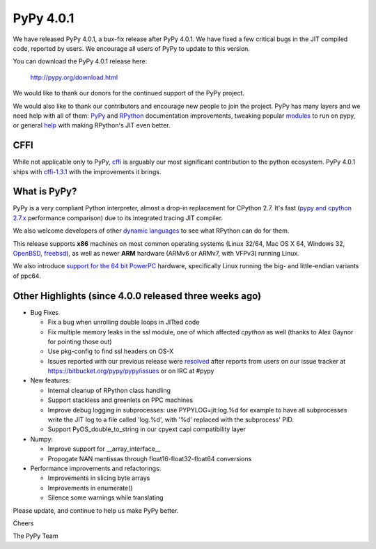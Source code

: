 ==========
PyPy 4.0.1
==========

We have released PyPy 4.0.1, a bux-fix release after PyPy 4.0.1. We have fixed
a few critical bugs in the JIT compiled code, reported by users. We encourage
all users of PyPy to update to this version.


You can download the PyPy 4.0.1 release here:

    http://pypy.org/download.html

We would like to thank our donors for the continued support of the PyPy
project.

We would also like to thank our contributors and 
encourage new people to join the project. PyPy has many
layers and we need help with all of them: `PyPy`_ and `RPython`_ documentation
improvements, tweaking popular `modules`_ to run on pypy, or general `help`_ 
with making RPython's JIT even better. 

CFFI
====

While not applicable only to PyPy, `cffi`_ is arguably our most significant
contribution to the python ecosystem. PyPy 4.0.1 ships with 
`cffi-1.3.1`_ with the improvements it brings.

.. _`PyPy`: http://doc.pypy.org 
.. _`RPython`: https://rpython.readthedocs.org
.. _`cffi`: https://cffi.readthedocs.org
.. _`cffi-1.3.1`: http://cffi.readthedocs.org/en/latest/whatsnew.html#v1-3-1
.. _`modules`: http://doc.pypy.org/en/latest/project-ideas.html#make-more-python-modules-pypy-friendly
.. _`help`: http://doc.pypy.org/en/latest/project-ideas.html
.. _`numpy`: https://bitbucket.org/pypy/numpy

What is PyPy?
=============

PyPy is a very compliant Python interpreter, almost a drop-in replacement for
CPython 2.7. It's fast (`pypy and cpython 2.7.x`_ performance comparison)
due to its integrated tracing JIT compiler.

We also welcome developers of other
`dynamic languages`_ to see what RPython can do for them.

This release supports **x86** machines on most common operating systems
(Linux 32/64, Mac OS X 64, Windows 32, OpenBSD_, freebsd_),
as well as newer **ARM** hardware (ARMv6 or ARMv7, with VFPv3) running Linux.

We also introduce `support for the 64 bit PowerPC`_ hardware, specifically 
Linux running the big- and little-endian variants of ppc64.

.. _`pypy and cpython 2.7.x`: http://speed.pypy.org
.. _OpenBSD: http://cvsweb.openbsd.org/cgi-bin/cvsweb/ports/lang/pypy
.. _freebsd: https://svnweb.freebsd.org/ports/head/lang/pypy/
.. _`dynamic languages`: http://pypyjs.org
.. _`support for the 64 bit PowerPC`: http://morepypy.blogspot.com/2015/10/powerpc-backend-for-jit.html
.. _`here`: http://morepypy.blogspot.com/2015/10/automatic-simd-vectorization-support-in.html

Other Highlights (since 4.0.0 released three weeks ago)
=======================================================

* Bug Fixes

  * Fix a bug when unrolling double loops in JITted code

  * Fix multiple memory leaks in the ssl module, one of which affected
    `cpython` as well (thanks to Alex Gaynor for pointing those out)

  * Use pkg-config to find ssl headers on OS-X

  * Issues reported with our previous release were resolved_ after reports from users on
    our issue tracker at https://bitbucket.org/pypy/pypy/issues or on IRC at
    #pypy

* New features:

  * Internal cleanup of RPython class handling

  * Support stackless and greenlets on PPC machines

  * Improve debug logging in subprocesses: use PYPYLOG=jit:log.%d
    for example to have all subprocesses write the JIT log to a file
    called 'log.%d', with '%d' replaced with the subprocess' PID.

  * Support PyOS_double_to_string in our cpyext capi compatibility layer

* Numpy:

  * Improve support for __array_interface__

  * Propogate NAN mantissas through float16-float32-float64 conversions


* Performance improvements and refactorings:

  * Improvements in slicing byte arrays

  * Improvements in enumerate()

  * Silence some warnings while translating

.. _resolved: http://doc.pypy.org/en/latest/whatsnew-4.0.1.html

Please update, and continue to help us make PyPy better.

Cheers

The PyPy Team

